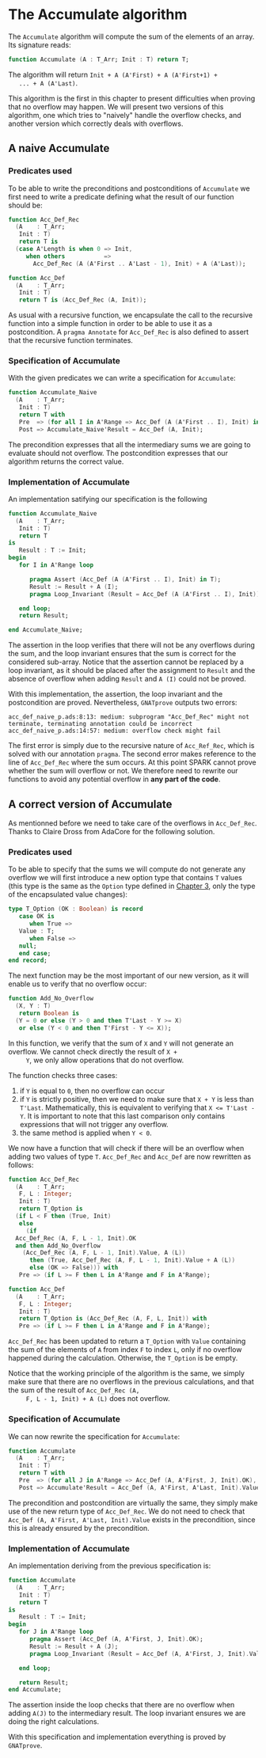 # Created 2018-10-01 Mon 14:38
#+OPTIONS: author:nil title:nil toc:nil
#+EXPORT_FILE_NAME: ../../../numeric/Accumulate.org

* The Accumulate algorithm

The ~Accumulate~ algorithm will compute the sum of the elements of
an array. Its signature reads:

#+BEGIN_SRC ada
  function Accumulate (A : T_Arr; Init : T) return T;
#+END_SRC

The algorithm will return ~Init + A (A'First) + A (A'First+1) +
   ... + A (A'Last)~.

This algorithm is the first in this chapter to present difficulties
when proving that no overflow may happen. We will present two
versions of this algorithm, one which tries to "naively" handle the
overflow checks, and another version which correctly deals with
overflows.

** A naive Accumulate
*** Predicates used

To be able to write the preconditions and postconditions of
~Accumulate~ we first need to write a predicate defining what the
result of our function should be:

#+BEGIN_SRC ada
  function Acc_Def_Rec
    (A    : T_Arr;
     Init : T)
     return T is
    (case A'Length is when 0 => Init,
       when others           =>
         Acc_Def_Rec (A (A'First .. A'Last - 1), Init) + A (A'Last));
#+END_SRC

#+BEGIN_SRC ada
  function Acc_Def
    (A    : T_Arr;
     Init : T)
     return T is (Acc_Def_Rec (A, Init));
#+END_SRC

As usual with a recursive function, we encapsulate the call to
the recursive function into a simple function in order to be able
to use it as a postcondition. A ~pragma Annotate~ for
~Acc_Def_Rec~ is also defined to assert that the recursive
function terminates.

*** Specification of Accumulate

With the given predicates we can write a specification for ~Accumulate~:

#+BEGIN_SRC ada
  function Accumulate_Naive
    (A    : T_Arr;
     Init : T)
     return T with
     Pre  => (for all I in A'Range => Acc_Def (A (A'First .. I), Init) in T),
     Post => Accumulate_Naive'Result = Acc_Def (A, Init);
#+END_SRC

The precondition expresses that all the intermediary sums we are
going to evaluate should not overflow. The postcondition
expresses that our algorithm returns the correct value.

*** Implementation of Accumulate

An implementation satifying our specification is the following

#+BEGIN_SRC ada
  function Accumulate_Naive
    (A    : T_Arr;
     Init : T)
     return T
  is
     Result : T := Init;
  begin
     for I in A'Range loop

        pragma Assert (Acc_Def (A (A'First .. I), Init) in T);
        Result := Result + A (I);
        pragma Loop_Invariant (Result = Acc_Def (A (A'First .. I), Init));

     end loop;
     return Result;

  end Accumulate_Naive;
#+END_SRC

The assertion in the loop verifies that there will not be any
overflows during the sum, and the loop invariant ensures that the
sum is correct for the considered sub-array. Notice that the
assertion cannot be replaced by a loop invariant, as it should be
placed after the assignment to ~Result~ and the absence of
overflow when adding ~Result~ and ~A (I)~ could not be proved.

With this implementation, the assertion, the loop invariant and
the postcondition are proved. Nevertheless, ~GNATprove~ outputs
two errors:

#+BEGIN_SRC shell
  acc_def_naive_p.ads:8:13: medium: subprogram "Acc_Def_Rec" might not terminate, terminating annotation could be incorrect
  acc_def_naive_p.ads:14:57: medium: overflow check might fail
#+END_SRC

The first error is simply due to the recursive nature of
~Acc_Ref_Rec~, which is solved with our annotation ~pragma~. The
second error makes reference to the line of ~Acc_Def_Rec~ where
the sum occurs. At this point SPARK cannot prove whether the sum
will overflow or not. We therefore need to rewrite our functions
to avoid any potential overflow in *any part of the code*.

** A correct version of Accumulate

As mentionned before we need to take care of the overflows in
~Acc_Def_Rec~. Thanks to Claire Dross from AdaCore for the
following solution.

*** Predicates used

To be able to specify that the sums we will compute do not
generate any overflow we will first introduce a new option type
that contains ~T~ values (this type is the same as the ~Option~
type defined in [[file:../non-mutating/README.org][Chapter 3]], only the type of the encapsulated
value changes):

#+BEGIN_SRC ada
  type T_Option (OK : Boolean) is record
     case OK is
        when True =>
  	 Value : T;
        when False =>
  	 null;
     end case;
  end record;
#+END_SRC

The next function may be the most important of our new version,
as it will enable us to verify that no overflow occur:

#+BEGIN_SRC ada
  function Add_No_Overflow
    (X, Y : T)
     return Boolean is
    (Y = 0 or else (Y > 0 and then T'Last - Y >= X)
     or else (Y < 0 and then T'First - Y <= X));
#+END_SRC

In this function, we verify that the sum of ~X~ and ~Y~ will not
generate an overflow. We cannot check directly the result of ~X +
     Y~, we only allow operations that do not overflow.

The function checks three cases:

1. if ~Y~ is equal to ~0~, then no overflow can occur
2. if ~Y~ is strictly positive, then we need to make sure that
   ~X + Y~ is less than ~T'Last~. Mathematically, this is
   equivalent to verifying that ~X <= T'Last - Y~. It is
   important to note that this last comparison only contains
   expressions that will not trigger any overflow.
3. the same
   method is applied when ~Y < 0~.

We now have a function that will check if there will be an
overflow when adding two values of type ~T~. ~Acc_Def_Rec~ and
~Acc_Def~ are now rewritten as follows:

#+BEGIN_SRC ada
  function Acc_Def_Rec
    (A    : T_Arr;
     F, L : Integer;
     Init : T)
     return T_Option is
    (if L < F then (True, Init)
     else
       (if
  	Acc_Def_Rec (A, F, L - 1, Init).OK
  	and then Add_No_Overflow
  	  (Acc_Def_Rec (A, F, L - 1, Init).Value, A (L))
        then (True, Acc_Def_Rec (A, F, L - 1, Init).Value + A (L))
        else (OK => False))) with
     Pre => (if L >= F then L in A'Range and F in A'Range);
#+END_SRC

#+BEGIN_SRC ada
  function Acc_Def
    (A    : T_Arr;
     F, L : Integer;
     Init : T)
     return T_Option is (Acc_Def_Rec (A, F, L, Init)) with
     Pre => (if L >= F then L in A'Range and F in A'Range);
#+END_SRC

~Acc_Def_Rec~ has been updated to return a ~T_Option~ with
~Value~ containing the sum of the elements of ~A~ from index ~F~
to index ~L~, only if no overflow happened during the
calculation. Otherwise, the ~T_Option~ is be empty.

Notice that the working principle of the algorithm is the same,
we simply make sure that there are no overflows in the previous
calculations, and that the sum of the result of ~Acc_Def_Rec (A,
     F, L - 1, Init) + A (L)~ does not overflow.

*** Specification of Accumulate

We can now rewrite the specification for ~Accumulate~:

#+BEGIN_SRC ada
  function Accumulate
    (A    : T_Arr;
     Init : T)
     return T with
     Pre  => (for all J in A'Range => Acc_Def (A, A'First, J, Init).OK),
     Post => Accumulate'Result = Acc_Def (A, A'First, A'Last, Init).Value;
#+END_SRC

The precondition and postcondition are virtually the same, they
simply make use of the new return type of ~Acc_Def_Rec~. We do
not need to check that ~Acc_Def (A, A'First, A'Last, Init).Value~
exists in the precondition, since this is already ensured by the
precondition.

*** Implementation of Accumulate

An implementation deriving from the previous specification is:

#+BEGIN_SRC ada
  function Accumulate
    (A    : T_Arr;
     Init : T)
     return T
  is
     Result : T := Init;
  begin
     for J in A'Range loop
        pragma Assert (Acc_Def (A, A'First, J, Init).OK);
        Result := Result + A (J);
        pragma Loop_Invariant (Result = Acc_Def (A, A'First, J, Init).Value);

     end loop;

     return Result;
  end Accumulate;
#+END_SRC

The assertion inside the loop checks that there are no overflow
when adding ~A(J)~ to the intermediary result. The loop invariant
ensures we are doing the right calculations.

With this specification and implementation everything is proved
by ~GNATprove~.
